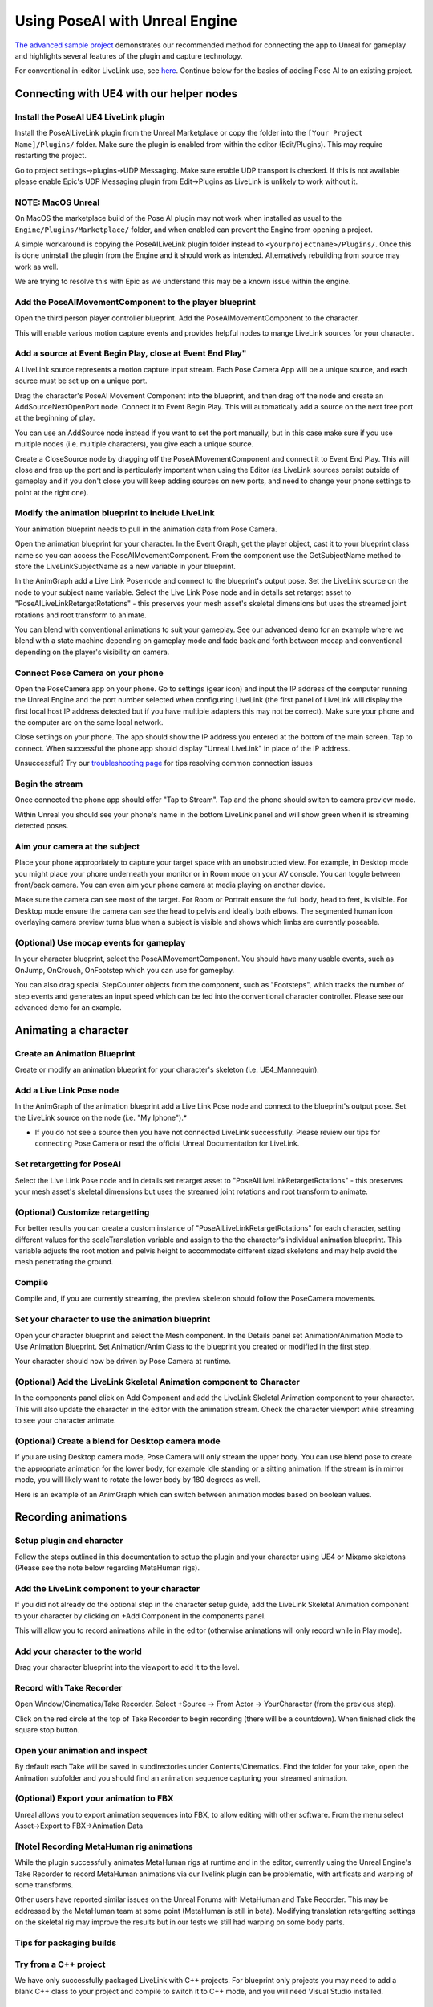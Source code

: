 ===============================
Using PoseAI with Unreal Engine
===============================

`The advanced sample project <https://www.poseai.co.uk/ue4-example-walkthrough>`_ demonstrates our recommended method for connecting the app to Unreal for gameplay and highlights several features of the plugin and capture technology. 

For conventional in-editor LiveLink use, see `here <https://www.poseai.co.uk/ue4-livelink-manual>`_. Continue below for the basics of adding Pose AI to an existing project.

Connecting with UE4 with our helper nodes
**************************************

Install the PoseAI UE4 LiveLink plugin
--------------------------------------

Install the PoseAILiveLink plugin from the Unreal Marketplace or copy the folder into the ``[Your Project Name]/Plugins/`` folder.  Make sure the plugin is enabled from within the editor (Edit/Plugins).  This may require restarting the project.

Go to project settings->plugins->UDP Messaging.  Make sure enable UDP transport is checked.   If this is not available please enable Epic's UDP Messaging plugin from Edit->Plugins as LiveLink is unlikely to work without it.

NOTE: MacOS Unreal
------------------

On MacOS the marketplace build of the Pose AI plugin may not work when installed as usual to the ``Engine/Plugins/Marketplace/`` folder, and when enabled can prevent the Engine from opening a project.

A simple workaround is copying the PoseAILiveLink plugin folder instead to ``<yourprojectname>/Plugins/``. Once this is done uninstall the plugin from the Engine and it should work as intended. Alternatively rebuilding from source may work as well.

We are trying to resolve this with Epic as we understand this may be a known issue within the engine.

Add the PoseAIMovementComponent to the player blueprint
-------------------------------------------------------

Open the third person player controller blueprint. Add the PoseAIMovementComponent to the character.

This will enable various motion capture events and provides helpful nodes to mange LiveLink sources for your character.

Add a source at Event Begin Play, close at Event End Play"
----------------------------------------------------------

A LiveLink source represents a motion capture input stream. Each Pose Camera App will be a unique source, and each source must be set up on a unique port.

Drag the character's PoseAI Movement Component into the blueprint, and then drag off the node and create an AddSourceNextOpenPort node. Connect it to Event Begin Play. This will automatically add a source on the next free port at the beginning of play.

You can use an AddSource node instead if you want to set the port manually, but in this case make sure if you use multiple nodes (i.e. multiple characters), you give each a unique source.

Create a CloseSource node by dragging off the PoseAIMovementComponent and connect it to Event End Play. This will close and free up the port and is particularly important when using the Editor (as LiveLink sources persist outside of gameplay and if you don't close you will keep adding sources on new ports, and need to change your phone settings to point at the right one).

Modify the animation blueprint to include LiveLink
--------------------------------------------------

Your animation blueprint needs to pull in the animation data from Pose Camera.

Open the animation blueprint for your character. In the Event Graph, get the player object, cast it to your blueprint class name so you can access the PoseAIMovementComponent. From the component use the GetSubjectName method to store the LiveLinkSubjectName as a new variable in your blueprint.

In the AnimGraph add a Live Link Pose node and connect to the blueprint's output pose. Set the LiveLink source on the node to your subject name variable. Select the Live Link Pose node and in details set retarget asset to "PoseAILiveLinkRetargetRotations" - this preserves your mesh asset's skeletal dimensions but uses the streamed joint rotations and root transform to animate.

You can blend with conventional animations to suit your gameplay. See our advanced demo for an example where we blend with a state machine depending on gameplay mode and fade back and forth between mocap and conventional depending on the player's visibility on camera.

Connect Pose Camera on your phone
---------------------------------

Open the PoseCamera app on your phone. Go to settings (gear icon) and input the IP address of the computer running the Unreal Engine and the port number selected when configuring LiveLink (the first panel of LiveLink will display the first local host IP address detected but if you have multiple adapters this may not be correct). Make sure your phone and the computer are on the same local network.

Close settings on your phone. The app should show the IP address you entered at the bottom of the main screen. Tap to connect. When successful the phone app should display "Unreal LiveLink" in place of the IP address.

Unsuccessful? Try our `troubleshooting page <https://www.poseai.co.uk/troubleshooting>`_ for tips resolving common connection issues

Begin the stream
----------------

Once connected the phone app should offer "Tap to Stream". Tap and the phone should switch to camera preview mode.

Within Unreal you should see your phone's name in the bottom LiveLink panel and will show green when it is streaming detected poses.

Aim your camera at the subject
------------------------------

Place your phone appropriately to capture your target space with an unobstructed view. For example, in Desktop mode you might place your phone underneath your monitor or in Room mode on your AV console. You can toggle between front/back camera. You can even aim your phone camera at media playing on another device.

Make sure the camera can see most of the target. For Room or Portrait ensure the full body, head to feet, is visible. For Desktop mode ensure the camera can see the head to pelvis and ideally both elbows. The segmented human icon overlaying camera preview turns blue when a subject is visible and shows which limbs are currently poseable.

(Optional) Use mocap events for gameplay
----------------------------------------

In your character blueprint, select the PoseAIMovementComponent. You should have many usable events, such as OnJump, OnCrouch, OnFootstep which you can use for gameplay.

You can also drag special StepCounter objects from the component, such as "Footsteps", which tracks the number of step events and generates an input speed which can be fed into the conventional character controller. Please see our advanced demo for an example.

Animating a character 
**************************************

Create an Animation Blueprint
-----------------------------

Create or modify an animation blueprint for your character's skeleton (i.e. UE4_Mannequin).

Add a Live Link Pose node
-------------------------

In the AnimGraph of the animation blueprint add a Live Link Pose node and connect to the blueprint's output pose. Set the LiveLink source on the node (i.e. "My Iphone").*


* If you do not see a source then you have not connected LiveLink successfully. Please review our tips for connecting Pose Camera or read the official Unreal Documentation for LiveLink.

Set retargetting for PoseAI
---------------------------

Select the Live Link Pose node and in details set retarget asset to "PoseAILiveLinkRetargetRotations" - this preserves your mesh asset's skeletal dimensions but uses the streamed joint rotations and root transform to animate.

(Optional) Customize retargetting
---------------------------------

For better results you can create a custom instance of "PoseAILiveLinkRetargetRotations" for each character, setting different values for the scaleTranslation variable and assign to the the character's individual animation blueprint. This variable adjusts the root motion and pelvis height to accommodate different sized skeletons and may help avoid the mesh penetrating the ground.

Compile
-------

Compile and, if you are currently streaming, the preview skeleton should follow the PoseCamera movements.

Set your character to use the animation blueprint
-------------------------------------------------

Open your character blueprint and select the Mesh component. In the Details panel set Animation/Animation Mode to Use Animation Blueprint. Set Animation/Anim Class to the blueprint you created or modified in the first step.

Your character should now be driven by Pose Camera at runtime.

(Optional) Add the LiveLink Skeletal Animation component to Character
---------------------------------------------------------------------

In the components panel click on Add Component and add the LiveLink Skeletal Animation component to your character. This will also update the character in the editor with the animation stream. Check the character viewport while streaming to see your character animate.

(Optional) Create a blend for Desktop camera mode
-------------------------------------------------


.. image:: https://static.wixstatic.com/media/9e8b9f_ec07e43c85ca44868bb35d8c9e009c93~mv2.png
   :target: https://static.wixstatic.com/media/9e8b9f_ec07e43c85ca44868bb35d8c9e009c93~mv2.png
   :alt: 

If you are using Desktop camera mode, Pose Camera will only stream the upper body. You can use blend pose to create the appropriate animation for the lower body, for example idle standing or a sitting animation. If the stream is in mirror mode, you will likely want to rotate the lower body by 180 degrees as well.

Here is an example of an AnimGraph which can switch between animation modes based on boolean values.

Recording animations
**************************************

Setup plugin and character
--------------------------

Follow the steps outlined in this documentation to setup the plugin and your character using UE4 or Mixamo skeletons (Please see the note below regarding MetaHuman rigs).

Add the LiveLink component to your character
--------------------------------------------

If you did not already do the optional step in the character setup guide, add the LiveLink Skeletal Animation component to your character by clicking on +Add Component in the components panel.

This will allow you to record animations while in the editor (otherwise animations will only record while in Play mode).

Add your character to the world
-------------------------------

Drag your character blueprint into the viewport to add it to the level.

Record with Take Recorder
-------------------------

Open Window/Cinematics/Take Recorder. Select +Source -> From Actor -> YourCharacter (from the previous step).

Click on the red circle at the top of Take Recorder to begin recording (there will be a countdown). When finished click the square stop button.

Open your animation and inspect
-------------------------------

By default each Take will be saved in subdirectories under Contents/Cinematics. Find the folder for your take, open the Animation subfolder and you should find an animation sequence capturing your streamed animation.

(Optional) Export your animation to FBX
---------------------------------------

Unreal allows you to export animation sequences into FBX, to allow editing with other software. From the menu select Asset->Export to FBX->Animation Data

[Note] Recording MetaHuman rig animations
-----------------------------------------

While the plugin successfully animates MetaHuman rigs at runtime and in the editor, currently using the Unreal Engine's Take Recorder to record MetaHuman animations via our livelink plugin can be problematic, with artificats and warping of some transforms.

Other users have reported similar issues on the Unreal Forums with MetaHuman and Take Recorder. This may be addressed by the MetaHuman team at some point (MetaHuman is still in beta). Modifying translation retargetting settings on the skeletal rig may improve the results but in our tests we still had warping on some body parts.

Tips for packaging builds
-------------------------

Try from a C++ project
----------------------

We have only successfully packaged LiveLink with C++ projects. For blueprint only projects you may need to add a blank C++ class to your project and compile to switch it to C++ mode, and you will need Visual Studio installed.

Configure project settings
--------------------------

Different settings may work for you, but we use:
Edit->Project Settings, then
Project->packaging: build=Always, Full Rebuild=True.
Plugins->udpsettings->EnabledByDefault=True. EnabledTransport=True

Try to build cleanly
--------------------

We usually delete the intermediate and saved folders just to make sure, and if necessary potentially close Unreal and delete any binaries (plugin and project).

Dont forget to apply a LiveLink preset in game.
-----------------------------------------------

You should create a LiveLink preset with your source setting and have one of your blueprints use the "Apply To Client" node at the beginning of play. This configures the source as a runtime equivalent to launching the livelink GUI in the editor.

And if that is not working...
-----------------------------

Try building and launching your project from Visual Studio using the DebugGame solution configuration. Make sure to first Bake your Content for Windows from the UE File menu.

We find in some cases running Visual Studio clears out whatever in UAT was messing with packaging.
